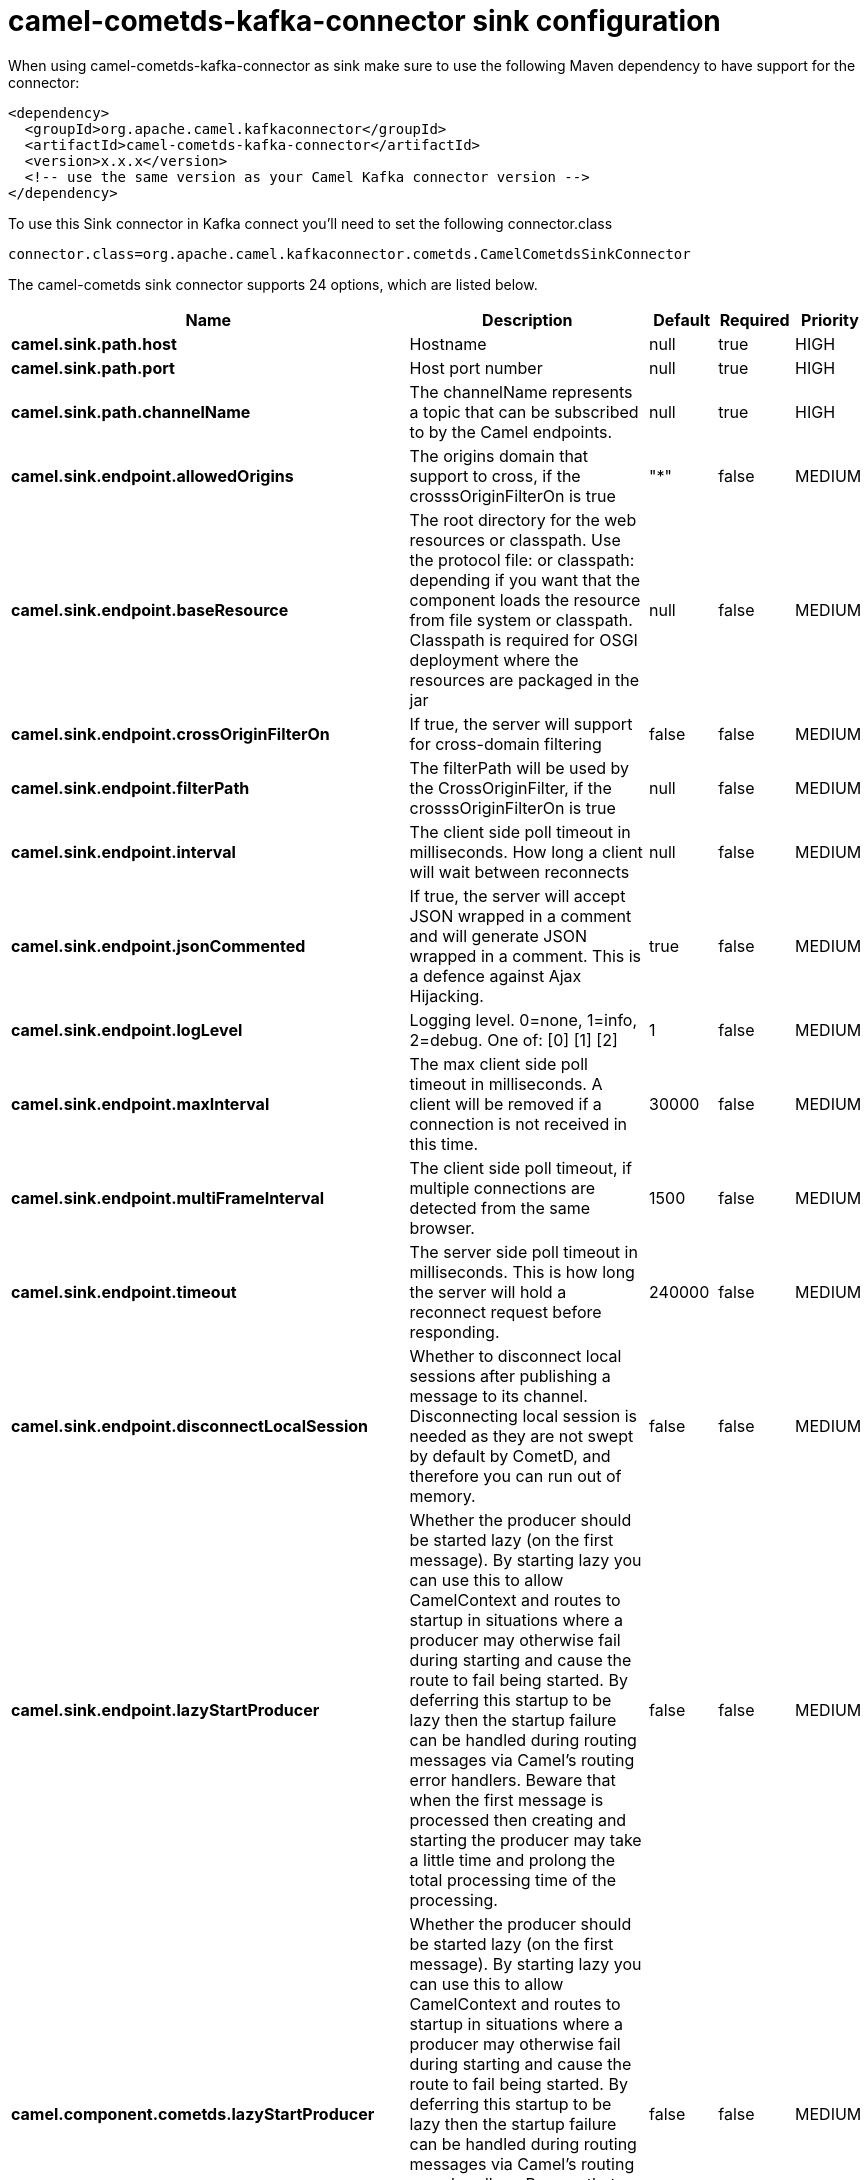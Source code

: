// kafka-connector options: START
[[camel-cometds-kafka-connector-sink]]
= camel-cometds-kafka-connector sink configuration

When using camel-cometds-kafka-connector as sink make sure to use the following Maven dependency to have support for the connector:

[source,xml]
----
<dependency>
  <groupId>org.apache.camel.kafkaconnector</groupId>
  <artifactId>camel-cometds-kafka-connector</artifactId>
  <version>x.x.x</version>
  <!-- use the same version as your Camel Kafka connector version -->
</dependency>
----

To use this Sink connector in Kafka connect you'll need to set the following connector.class

[source,java]
----
connector.class=org.apache.camel.kafkaconnector.cometds.CamelCometdsSinkConnector
----


The camel-cometds sink connector supports 24 options, which are listed below.



[width="100%",cols="2,5,^1,1,1",options="header"]
|===
| Name | Description | Default | Required | Priority
| *camel.sink.path.host* | Hostname | null | true | HIGH
| *camel.sink.path.port* | Host port number | null | true | HIGH
| *camel.sink.path.channelName* | The channelName represents a topic that can be subscribed to by the Camel endpoints. | null | true | HIGH
| *camel.sink.endpoint.allowedOrigins* | The origins domain that support to cross, if the crosssOriginFilterOn is true | "*" | false | MEDIUM
| *camel.sink.endpoint.baseResource* | The root directory for the web resources or classpath. Use the protocol file: or classpath: depending if you want that the component loads the resource from file system or classpath. Classpath is required for OSGI deployment where the resources are packaged in the jar | null | false | MEDIUM
| *camel.sink.endpoint.crossOriginFilterOn* | If true, the server will support for cross-domain filtering | false | false | MEDIUM
| *camel.sink.endpoint.filterPath* | The filterPath will be used by the CrossOriginFilter, if the crosssOriginFilterOn is true | null | false | MEDIUM
| *camel.sink.endpoint.interval* | The client side poll timeout in milliseconds. How long a client will wait between reconnects | null | false | MEDIUM
| *camel.sink.endpoint.jsonCommented* | If true, the server will accept JSON wrapped in a comment and will generate JSON wrapped in a comment. This is a defence against Ajax Hijacking. | true | false | MEDIUM
| *camel.sink.endpoint.logLevel* | Logging level. 0=none, 1=info, 2=debug. One of: [0] [1] [2] | 1 | false | MEDIUM
| *camel.sink.endpoint.maxInterval* | The max client side poll timeout in milliseconds. A client will be removed if a connection is not received in this time. | 30000 | false | MEDIUM
| *camel.sink.endpoint.multiFrameInterval* | The client side poll timeout, if multiple connections are detected from the same browser. | 1500 | false | MEDIUM
| *camel.sink.endpoint.timeout* | The server side poll timeout in milliseconds. This is how long the server will hold a reconnect request before responding. | 240000 | false | MEDIUM
| *camel.sink.endpoint.disconnectLocalSession* | Whether to disconnect local sessions after publishing a message to its channel. Disconnecting local session is needed as they are not swept by default by CometD, and therefore you can run out of memory. | false | false | MEDIUM
| *camel.sink.endpoint.lazyStartProducer* | Whether the producer should be started lazy (on the first message). By starting lazy you can use this to allow CamelContext and routes to startup in situations where a producer may otherwise fail during starting and cause the route to fail being started. By deferring this startup to be lazy then the startup failure can be handled during routing messages via Camel's routing error handlers. Beware that when the first message is processed then creating and starting the producer may take a little time and prolong the total processing time of the processing. | false | false | MEDIUM
| *camel.component.cometds.lazyStartProducer* | Whether the producer should be started lazy (on the first message). By starting lazy you can use this to allow CamelContext and routes to startup in situations where a producer may otherwise fail during starting and cause the route to fail being started. By deferring this startup to be lazy then the startup failure can be handled during routing messages via Camel's routing error handlers. Beware that when the first message is processed then creating and starting the producer may take a little time and prolong the total processing time of the processing. | false | false | MEDIUM
| *camel.component.cometds.autowiredEnabled* | Whether autowiring is enabled. This is used for automatic autowiring options (the option must be marked as autowired) by looking up in the registry to find if there is a single instance of matching type, which then gets configured on the component. This can be used for automatic configuring JDBC data sources, JMS connection factories, AWS Clients, etc. | true | false | MEDIUM
| *camel.component.cometds.extensions* | To use a list of custom BayeuxServer.Extension that allows modifying incoming and outgoing requests. | null | false | MEDIUM
| *camel.component.cometds.securityPolicy* | To use a custom configured SecurityPolicy to control authorization | null | false | MEDIUM
| *camel.component.cometds.sslContextParameters* | To configure security using SSLContextParameters | null | false | MEDIUM
| *camel.component.cometds.sslKeyPassword* | The password for the keystore when using SSL. | null | false | MEDIUM
| *camel.component.cometds.sslKeystore* | The path to the keystore. | null | false | MEDIUM
| *camel.component.cometds.sslPassword* | The password when using SSL. | null | false | MEDIUM
| *camel.component.cometds.useGlobalSslContext Parameters* | Enable usage of global SSL context parameters. | false | false | MEDIUM
|===



The camel-cometds sink connector has no converters out of the box.





The camel-cometds sink connector has no transforms out of the box.





The camel-cometds sink connector has no aggregation strategies out of the box.
// kafka-connector options: END
